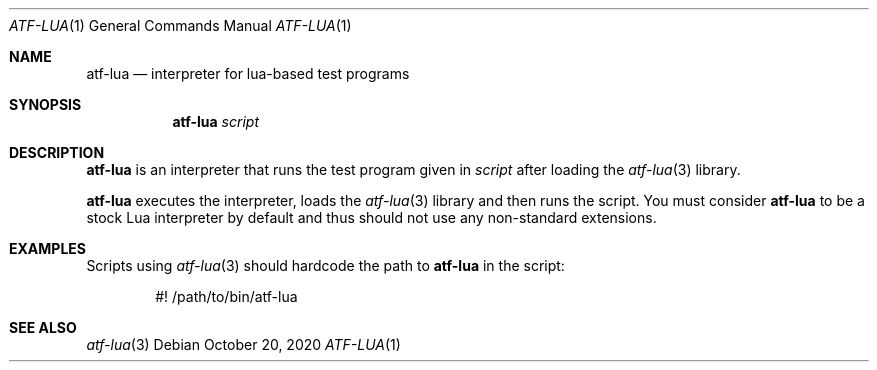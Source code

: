 .\"
.\" SPDX-License-Identifier: BSD-2-Clause-FreeBSD
.\"
.\" Copyright (c) 202o Kyle Evans <kevans@FreeBSD.org>
.\" All rights reserved.
.\"
.\" Redistribution and use in source and binary forms, with or without
.\" modification, are permitted provided that the following conditions
.\" are met:
.\" 1. Redistributions of source code must retain the above copyright
.\"    notice, this list of conditions and the following disclaimer.
.\" 2. Redistributions in binary form must reproduce the above copyright
.\"    notice, this list of conditions and the following disclaimer in the
.\"    documentation and/or other materials provided with the distribution.
.\"
.\" THIS SOFTWARE IS PROVIDED BY THE AUTHOR AND CONTRIBUTORS ``AS IS'' AND
.\" ANY EXPRESS OR IMPLIED WARRANTIES, INCLUDING, BUT NOT LIMITED TO, THE
.\" IMPLIED WARRANTIES OF MERCHANTABILITY AND FITNESS FOR A PARTICULAR PURPOSE
.\" ARE DISCLAIMED.  IN NO EVENT SHALL THE AUTHOR OR CONTRIBUTORS BE LIABLE
.\" FOR ANY DIRECT, INDIRECT, INCIDENTAL, SPECIAL, EXEMPLARY, OR CONSEQUENTIAL
.\" DAMAGES (INCLUDING, BUT NOT LIMITED TO, PROCUREMENT OF SUBSTITUTE GOODS
.\" OR SERVICES; LOSS OF USE, DATA, OR PROFITS; OR BUSINESS INTERRUPTION)
.\" HOWEVER CAUSED AND ON ANY THEORY OF LIABILITY, WHETHER IN CONTRACT, STRICT
.\" LIABILITY, OR TORT (INCLUDING NEGLIGENCE OR OTHERWISE) ARISING IN ANY WAY
.\" OUT OF THE USE OF THIS SOFTWARE, EVEN IF ADVISED OF THE POSSIBILITY OF
.\" SUCH DAMAGE.
.\"
.\" $FreeBSD$
.\"
.Dd October 20, 2020
.Dt ATF-LUA 1
.Os
.Sh NAME
.Nm atf-lua
.Nd interpreter for lua-based test programs
.Sh SYNOPSIS
.Nm
.Ar script
.Sh DESCRIPTION
.Nm
is an interpreter that runs the test program given in
.Ar script
after loading the
.Xr atf-lua 3
library.
.Pp
.Nm
executes the interpreter, loads the
.Xr atf-lua 3
library and then runs the script.
You must consider
.Nm atf-lua
to be a stock Lua interpreter by default and thus should not use any
non-standard extensions.
.Sh EXAMPLES
Scripts using
.Xr atf-lua 3
should hardcode the path to
.Nm
in the script:
.Bd -literal -offset indent
#! /path/to/bin/atf-lua
.Ed
.Sh SEE ALSO
.Xr atf-lua 3
